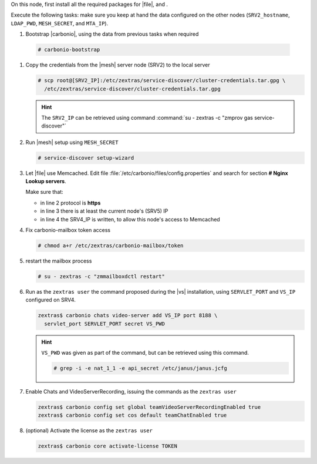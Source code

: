 .. SPDX-FileCopyrightText: 2022 Zextras <https://www.zextras.com/>
..
.. SPDX-License-Identifier: CC-BY-NC-SA-4.0

.. srv5 - Advanced, AppServer, Files, and Docs
   
On this node, first install all the required packages for |file|, and .

.. tab-set::

   .. tab-item:: Ubuntu
      :sync: ubuntu

      .. code:: console

         # apt install service-discover-agent carbonio-appserver \
           carbonio-user-management carbonio-files carbonio-advanced \
           carbonio-zal carbonio-docs-connector-ce \
           carbonio-docs-editor
 
   .. tab-item:: RHEL
      :sync: rhel

      .. code:: console

         # dnf install service-discover-agent carbonio-appserver \
           carbonio-user-management carbonio-files carbonio-advanced \
           carbonio-zal carbonio-docs-connector-ce \
           carbonio-docs-editor

Execute the following tasks: make sure you keep at hand the data
configured on the other nodes (``SRV2_hostname``, ``LDAP_PWD``,
``MESH_SECRET``, and ``MTA_IP``).

#.  Bootstrap |carbonio|, using the data from previous tasks when required

   .. code:: console

      # carbonio-bootstrap

#. Copy the credentials from the |mesh| server node (SRV2) to the
   local server

   .. code:: console

      # scp root@[SRV2_IP]:/etc/zextras/service-discover/cluster-credentials.tar.gpg \
        /etc/zextras/service-discover/cluster-credentials.tar.gpg

   .. hint:: The ``SRV2_IP`` can be retrieved using command :command:`su -
      zextras -c "zmprov gas service-discover"`

#. Run |mesh| setup using ``MESH_SECRET``

   .. code:: console

      # service-discover setup-wizard

#. Let |file| use Memcached. Edit file
   :file:`/etc/carbonio/files/config.properties` and search for
   section **# Nginx Lookup servers**.

   .. code-block:: apache
      :linenos:

      # Nginx Lookup servers
      nginxlookup.server.protocol=https 
      nginxlookup.server.urls=127.0.0.1 
      memcached.server.urls=127.0.0.1   

   Make sure that:
   
   * in line 2 protocol is **https**
   * in line 3 there is at least the current node's (SRV5) IP
   * in line 4 the SRV4_IP is written, to allow this node's access to Memcached

#. Fix carbonio-mailbox token access
   
   .. code:: console

      # chmod a+r /etc/zextras/carbonio-mailbox/token

#. restart the mailbox process

   .. code:: console

      # su - zextras -c "zmmailboxdctl restart"

 
#. Run as the ``zextras user`` the command proposed during the |vs|
   installation, using ``SERVLET_PORT`` and ``VS_IP`` configured on
   SRV4. 

   .. code:: console

      zextras$ carbonio chats video-server add VS_IP port 8188 \
        servlet_port SERVLET_PORT secret VS_PWD

   .. hint:: ``VS_PWD`` was given as part of the command, but can be
      retrieved using this command.

      .. code:: console

         # grep -i -e nat_1_1 -e api_secret /etc/janus/janus.jcfg


#. Enable Chats and VideoServerRecording, issuing the commands as the ``zextras user``

   .. code:: console

      zextras$ carbonio config set global teamVideoServerRecordingEnabled true
      zextras$ carbonio config set cos default teamChatEnabled true

#. (optional) Activate the license as the ``zextras user``

   .. code:: console

      zextras$ carbonio core activate-license TOKEN
